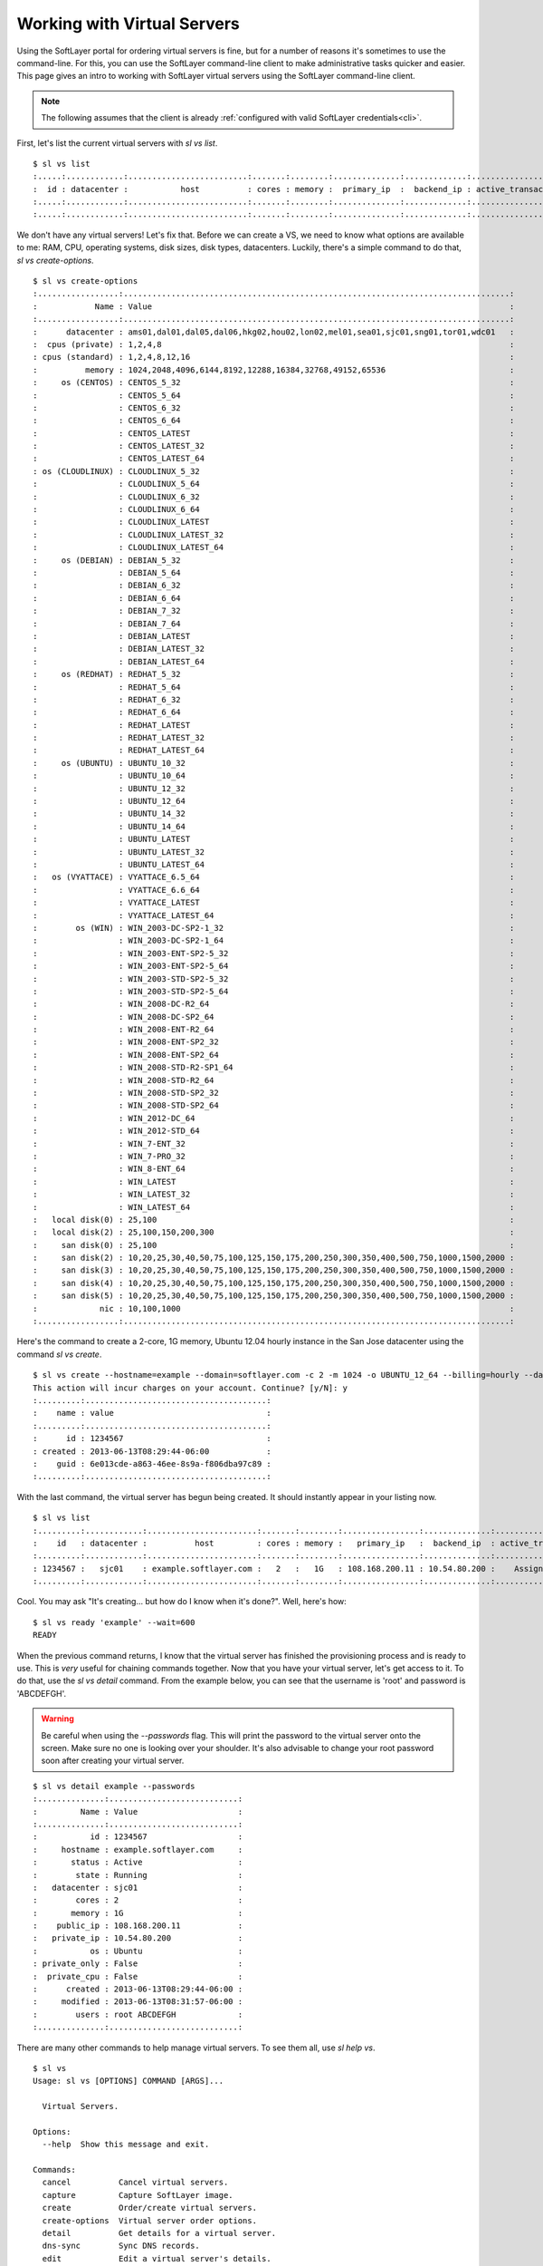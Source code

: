 .. _vs_user_docs:
  
Working with Virtual Servers
============================
Using the SoftLayer portal for ordering virtual servers is fine, but for a number of reasons it's sometimes to use the command-line. For this, you can use the SoftLayer command-line client to make administrative tasks quicker and easier. This page gives an intro to working with SoftLayer virtual servers using the SoftLayer command-line client.

.. note::

	The following assumes that the client is already :ref:`configured with valid SoftLayer credentials<cli>`.


First, let's list the current virtual servers with `sl vs list`.
::

	$ sl vs list
	:.....:............:.........................:.......:........:..............:.............:....................:........:
	:  id : datacenter :           host          : cores : memory :  primary_ip  :  backend_ip : active_transaction : owner  :
	:.....:............:.........................:.......:........:..............:.............:....................:........:
	:.....:............:.........................:.......:........:..............:.............:....................:........:

We don't have any virtual servers! Let's fix that. Before we can create a VS, we need to know what options are available to me: RAM, CPU, operating systems, disk sizes, disk types, datacenters. Luckily, there's a simple command to do that, `sl vs create-options`.

::

	$ sl vs create-options
	:.................:.................................................................................:
	:            Name : Value                                                                           :
	:.................:.................................................................................:
	:      datacenter : ams01,dal01,dal05,dal06,hkg02,hou02,lon02,mel01,sea01,sjc01,sng01,tor01,wdc01   :
	:  cpus (private) : 1,2,4,8                                                                         :
	: cpus (standard) : 1,2,4,8,12,16                                                                   :
	:          memory : 1024,2048,4096,6144,8192,12288,16384,32768,49152,65536                          :
	:     os (CENTOS) : CENTOS_5_32                                                                     :
	:                 : CENTOS_5_64                                                                     :
	:                 : CENTOS_6_32                                                                     :
	:                 : CENTOS_6_64                                                                     :
	:                 : CENTOS_LATEST                                                                   :
	:                 : CENTOS_LATEST_32                                                                :
	:                 : CENTOS_LATEST_64                                                                :
	: os (CLOUDLINUX) : CLOUDLINUX_5_32                                                                 :
	:                 : CLOUDLINUX_5_64                                                                 :
	:                 : CLOUDLINUX_6_32                                                                 :
	:                 : CLOUDLINUX_6_64                                                                 :
	:                 : CLOUDLINUX_LATEST                                                               :
	:                 : CLOUDLINUX_LATEST_32                                                            :
	:                 : CLOUDLINUX_LATEST_64                                                            :
	:     os (DEBIAN) : DEBIAN_5_32                                                                     :
	:                 : DEBIAN_5_64                                                                     :
	:                 : DEBIAN_6_32                                                                     :
	:                 : DEBIAN_6_64                                                                     :
	:                 : DEBIAN_7_32                                                                     :
	:                 : DEBIAN_7_64                                                                     :
	:                 : DEBIAN_LATEST                                                                   :
	:                 : DEBIAN_LATEST_32                                                                :
	:                 : DEBIAN_LATEST_64                                                                :
	:     os (REDHAT) : REDHAT_5_32                                                                     :
	:                 : REDHAT_5_64                                                                     :
	:                 : REDHAT_6_32                                                                     :
	:                 : REDHAT_6_64                                                                     :
	:                 : REDHAT_LATEST                                                                   :
	:                 : REDHAT_LATEST_32                                                                :
	:                 : REDHAT_LATEST_64                                                                :
	:     os (UBUNTU) : UBUNTU_10_32                                                                    :
	:                 : UBUNTU_10_64                                                                    :
	:                 : UBUNTU_12_32                                                                    :
	:                 : UBUNTU_12_64                                                                    :
	:                 : UBUNTU_14_32                                                                    :
	:                 : UBUNTU_14_64                                                                    :
	:                 : UBUNTU_LATEST                                                                   :
	:                 : UBUNTU_LATEST_32                                                                :
	:                 : UBUNTU_LATEST_64                                                                :
	:   os (VYATTACE) : VYATTACE_6.5_64                                                                 :
	:                 : VYATTACE_6.6_64                                                                 :
	:                 : VYATTACE_LATEST                                                                 :
	:                 : VYATTACE_LATEST_64                                                              :
	:        os (WIN) : WIN_2003-DC-SP2-1_32                                                            :
	:                 : WIN_2003-DC-SP2-1_64                                                            :
	:                 : WIN_2003-ENT-SP2-5_32                                                           :
	:                 : WIN_2003-ENT-SP2-5_64                                                           :
	:                 : WIN_2003-STD-SP2-5_32                                                           :
	:                 : WIN_2003-STD-SP2-5_64                                                           :
	:                 : WIN_2008-DC-R2_64                                                               :
	:                 : WIN_2008-DC-SP2_64                                                              :
	:                 : WIN_2008-ENT-R2_64                                                              :
	:                 : WIN_2008-ENT-SP2_32                                                             :
	:                 : WIN_2008-ENT-SP2_64                                                             :
	:                 : WIN_2008-STD-R2-SP1_64                                                          :
	:                 : WIN_2008-STD-R2_64                                                              :
	:                 : WIN_2008-STD-SP2_32                                                             :
	:                 : WIN_2008-STD-SP2_64                                                             :
	:                 : WIN_2012-DC_64                                                                  :
	:                 : WIN_2012-STD_64                                                                 :
	:                 : WIN_7-ENT_32                                                                    :
	:                 : WIN_7-PRO_32                                                                    :
	:                 : WIN_8-ENT_64                                                                    :
	:                 : WIN_LATEST                                                                      :
	:                 : WIN_LATEST_32                                                                   :
	:                 : WIN_LATEST_64                                                                   :
	:   local disk(0) : 25,100                                                                          :
	:   local disk(2) : 25,100,150,200,300                                                              :
	:     san disk(0) : 25,100                                                                          :
	:     san disk(2) : 10,20,25,30,40,50,75,100,125,150,175,200,250,300,350,400,500,750,1000,1500,2000 :
	:     san disk(3) : 10,20,25,30,40,50,75,100,125,150,175,200,250,300,350,400,500,750,1000,1500,2000 :
	:     san disk(4) : 10,20,25,30,40,50,75,100,125,150,175,200,250,300,350,400,500,750,1000,1500,2000 :
	:     san disk(5) : 10,20,25,30,40,50,75,100,125,150,175,200,250,300,350,400,500,750,1000,1500,2000 :
	:             nic : 10,100,1000                                                                     :
	:.................:.................................................................................:

Here's the command to create a 2-core, 1G memory, Ubuntu 12.04 hourly instance in the San Jose datacenter using the command `sl vs create`.

::

	$ sl vs create --hostname=example --domain=softlayer.com -c 2 -m 1024 -o UBUNTU_12_64 --billing=hourly --datacenter=sjc01
	This action will incur charges on your account. Continue? [y/N]: y
	:.........:......................................:
	:    name : value                                :
	:.........:......................................:
	:      id : 1234567                              :
	: created : 2013-06-13T08:29:44-06:00            :
	:    guid : 6e013cde-a863-46ee-8s9a-f806dba97c89 :
	:.........:......................................:


With the last command, the virtual server has begun being created. It should instantly appear in your listing now.

::

	$ sl vs list
	:.........:............:.......................:.......:........:................:..............:....................:
	:    id   : datacenter :          host         : cores : memory :   primary_ip   :  backend_ip  : active_transaction :
	:.........:............:.......................:.......:........:................:..............:....................:
	: 1234567 :   sjc01    : example.softlayer.com :   2   :   1G   : 108.168.200.11 : 10.54.80.200 :    Assign Host     :
	:.........:............:.......................:.......:........:................:..............:....................:

Cool. You may ask "It's creating... but how do I know when it's done?". Well, here's how:

::

	$ sl vs ready 'example' --wait=600
	READY

When the previous command returns, I know that the virtual server has finished the provisioning process and is ready to use. This is *very* useful for chaining commands together. Now that you have your virtual server, let's get access to it. To do that, use the `sl vs detail` command. From the example below, you can see that the username is 'root' and password is 'ABCDEFGH'.

.. warning::

	Be careful when using the `--passwords` flag. This will print the password to the virtual server onto the screen. Make sure no one is looking over your shoulder. It's also advisable to change your root password soon after creating your virtual server.

::

	$ sl vs detail example --passwords
	:..............:...........................:
	:         Name : Value                     :
	:..............:...........................:
	:           id : 1234567                   :
	:     hostname : example.softlayer.com     :
	:       status : Active                    :
	:        state : Running                   :
	:   datacenter : sjc01                     :
	:        cores : 2                         :
	:       memory : 1G                        :
	:    public_ip : 108.168.200.11            :
	:   private_ip : 10.54.80.200              :
	:           os : Ubuntu                    :
	: private_only : False                     :
	:  private_cpu : False                     :
	:      created : 2013-06-13T08:29:44-06:00 :
	:     modified : 2013-06-13T08:31:57-06:00 :
	:        users : root ABCDEFGH             :
	:..............:...........................:


There are many other commands to help manage virtual servers. To see them all, use `sl help vs`.

::
	
	$ sl vs
	Usage: sl vs [OPTIONS] COMMAND [ARGS]...

	  Virtual Servers.

	Options:
	  --help  Show this message and exit.

	Commands:
	  cancel          Cancel virtual servers.
	  capture         Capture SoftLayer image.
	  create          Order/create virtual servers.
	  create-options  Virtual server order options.
	  detail          Get details for a virtual server.
	  dns-sync        Sync DNS records.
	  edit            Edit a virtual server's details.
	  list            List virtual servers.
	  network         Manage network settings.
	  pause           Pauses an active virtual server.
	  power_off       Power off an active virtual server.
	  power_on        Power on a virtual server.
	  ready           Check if a virtual server is ready.
	  reboot          Reboot an active virtual server.
	  reload          Reload operating system on a virtual server.
	  rescue          Reboot into a rescue image.
	  resume          Resumes a paused virtual server.
	  upgrade         Upgrade a virtual server.
